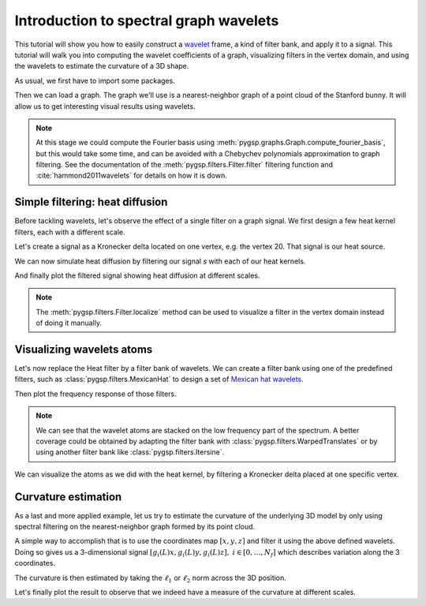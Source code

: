 =======================================
Introduction to spectral graph wavelets
=======================================

This tutorial will show you how to easily construct a wavelet_ frame, a kind of
filter bank, and apply it to a signal. This tutorial will walk you into
computing the wavelet coefficients of a graph, visualizing filters in the
vertex domain, and using the wavelets to estimate the curvature of a 3D shape.

.. _wavelet: https://en.wikipedia.org/wiki/Wavelet

As usual, we first have to import some packages.

.. plot::
    :context: reset

    >>> import numpy as np
    >>> import matplotlib.pyplot as plt
    >>> from pygsp2 import graphs, filters, plotting, utils

Then we can load a graph. The graph we'll use is a nearest-neighbor graph of a
point cloud of the Stanford bunny. It will allow us to get interesting visual
results using wavelets.

.. plot::
    :context: close-figs

    >>> G = graphs.Bunny()

.. note::
    At this stage we could compute the Fourier basis using
    :meth:`pygsp.graphs.Graph.compute_fourier_basis`, but this would take some
    time, and can be avoided with a Chebychev polynomials approximation to
    graph filtering. See the documentation of the
    :meth:`pygsp.filters.Filter.filter` filtering function and
    :cite:`hammond2011wavelets` for details on how it is down.

Simple filtering: heat diffusion
--------------------------------

Before tackling wavelets, let's observe the effect of a single filter on a
graph signal. We first design a few heat kernel filters, each with a different
scale.

.. plot::
    :context: close-figs

    >>> taus = [10, 25, 50]
    >>> g = filters.Heat(G, taus)

Let's create a signal as a Kronecker delta located on one vertex, e.g. the
vertex 20. That signal is our heat source.

.. plot::
    :context: close-figs

    >>> s = np.zeros(G.N)
    >>> DELTA = 20
    >>> s[DELTA] = 1

We can now simulate heat diffusion by filtering our signal `s` with each of our
heat kernels.

.. plot::
    :context: close-figs

    >>> s = g.filter(s, method='chebyshev')

And finally plot the filtered signal showing heat diffusion at different
scales.

.. plot::
    :context: close-figs

    >>> fig = plt.figure(figsize=(10, 3))
    >>> for i in range(g.Nf):
    ...     ax = fig.add_subplot(1, g.Nf, i+1, projection='3d')
    ...     title = r'Heat diffusion, $\tau={}$'.format(taus[i])
    ...     _ = G.plot(s[:, i], colorbar=False, title=title, ax=ax)
    ...     ax.set_axis_off()
    >>> fig.tight_layout()

.. note::
    The :meth:`pygsp.filters.Filter.localize` method can be used to visualize a
    filter in the vertex domain instead of doing it manually.

Visualizing wavelets atoms
--------------------------

Let's now replace the Heat filter by a filter bank of wavelets. We can create a
filter bank using one of the predefined filters, such as
:class:`pygsp.filters.MexicanHat` to design a set of `Mexican hat wavelets`_.

.. _Mexican hat wavelets:
    https://en.wikipedia.org/wiki/Mexican_hat_wavelet

.. plot::
    :context: close-figs

    >>> g = filters.MexicanHat(G, Nf=6)  # Nf = 6 filters in the filter bank.

Then plot the frequency response of those filters.

.. plot::
    :context: close-figs

    >>> fig, ax = plt.subplots(figsize=(10, 5))
    >>> _ = g.plot(title='Filter bank of mexican hat wavelets', ax=ax)

.. note::
    We can see that the wavelet atoms are stacked on the low frequency part of
    the spectrum. A better coverage could be obtained by adapting the filter
    bank with :class:`pygsp.filters.WarpedTranslates` or by using another
    filter bank like :class:`pygsp.filters.Itersine`.

We can visualize the atoms as we did with the heat kernel, by filtering
a Kronecker delta placed at one specific vertex.

.. plot::
    :context: close-figs

    >>> s = g.localize(DELTA)
    >>>
    >>> fig = plt.figure(figsize=(10, 2.5))
    >>> for i in range(3):
    ...     ax = fig.add_subplot(1, 3, i+1, projection='3d')
    ...     _ = G.plot(s[:, i], title='Wavelet {}'.format(i+1), ax=ax)
    ...     ax.set_axis_off()
    >>> fig.tight_layout()

Curvature estimation
--------------------

As a last and more applied example, let us try to estimate the curvature of the
underlying 3D model by only using spectral filtering on the nearest-neighbor
graph formed by its point cloud.

A simple way to accomplish that is to use the coordinates map :math:`[x, y, z]`
and filter it using the above defined wavelets. Doing so gives us a
3-dimensional signal
:math:`[g_i(L)x, g_i(L)y, g_i(L)z], \ i \in [0, \ldots, N_f]`
which describes variation along the 3 coordinates.

.. plot::
    :context: close-figs

    >>> s = G.coords
    >>> s = g.filter(s)

The curvature is then estimated by taking the :math:`\ell_1` or :math:`\ell_2`
norm across the 3D position.

.. plot::
    :context: close-figs

    >>> s = np.linalg.norm(s, ord=2, axis=1)

Let's finally plot the result to observe that we indeed have a measure of the
curvature at different scales.

.. plot::
    :context: close-figs

    >>> fig = plt.figure(figsize=(10, 7))
    >>> for i in range(4):
    ...     ax = fig.add_subplot(2, 2, i+1, projection='3d')
    ...     title = 'Curvature estimation (scale {})'.format(i+1)
    ...     _ = G.plot(s[:, i], title=title, ax=ax)
    ...     ax.set_axis_off()
    >>> fig.tight_layout()
